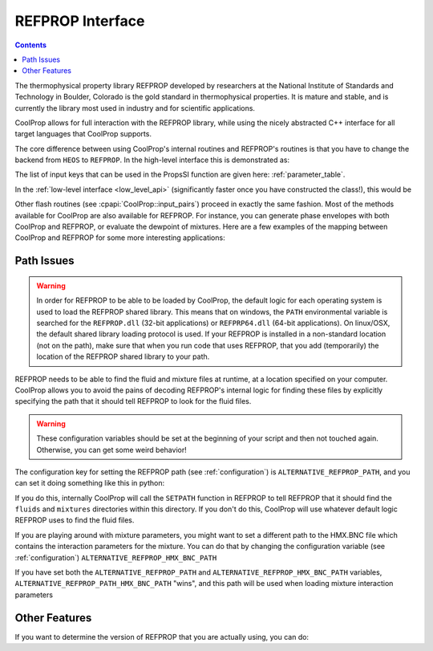 .. _REFPROP:

*******************
REFPROP Interface
*******************

.. contents:: :depth: 2

The thermophysical property library REFPROP developed by researchers at the National Institute of Standards and Technology in Boulder, Colorado is the gold standard in thermophysical properties.  It is mature and stable, and is currently the library most used in industry and for scientific applications.

CoolProp allows for full interaction with the REFPROP library, while using the nicely abstracted C++ interface for all target languages that CoolProp supports. 

The core difference between using CoolProp's internal routines and REFPROP's routines is that you have to change the backend from ``HEOS`` to ``REFPROP``.  In the high-level interface this is demonstrated as:

.. ipython::

    In [0]: from CoolProp.CoolProp import PropsSI
    
    # This one uses CoolProp's internal routines to calculate NBP of water
    In [0]: PropsSI("T","P",101325,"Q",0,"HEOS::Water")

    # This one uses REFPROP's internal routines to calculate NBP of water
    In [0]: PropsSI("T","P",101325,"Q",0,"REFPROP::Water")
    
The list of input keys that can be used in the PropsSI function are given here: :ref:`parameter_table`. 

In the :ref:`low-level interface <low_level_api>` (significantly faster once you have constructed the class!), this would be

.. ipython::

    In [0]: import CoolProp

    In [0]: HEOS = CoolProp.AbstractState('HEOS','Water')

    In [0]: REFPROP = CoolProp.AbstractState('REFPROP','Water')    
    
    # This one uses CoolProp's internal routines
    In [0]: HEOS.update(CoolProp.PQ_INPUTS, 101325, 0)

    In [0]: HEOS.T()

    # This one uses REFPROP's internal routines
    In [0]: REFPROP.update(CoolProp.PQ_INPUTS, 101325, 0)

    In [0]: REFPROP.T()

Other flash routines (see :cpapi:`CoolProp::input_pairs`) proceed in exactly the same fashion.  Most of the methods available for CoolProp are also available for REFPROP.  For instance, you can generate phase envelopes with both CoolProp and REFPROP, or evaluate the dewpoint of mixtures.  Here are a few examples of the mapping between CoolProp and REFPROP for some more interesting applications:

.. ipython::

    In [0]: import CoolProp

    In [0]: HEOS = CoolProp.AbstractState('HEOS','R32&R125'); HEOS.set_mole_fractions([0.5,0.5])

    In [0]: REFPROP = CoolProp.AbstractState('REFPROP','R32&R125'); REFPROP.set_mole_fractions([0.5,0.5])
    
    # CoolProp calculates the thermodynamically correct temperature
    In [0]: HEOS.T_critical()

    # The default in REFPROP is to interpolate the phase envelope
    In [0]: REFPROP.T_critical()

    # Here we calculate and obtain the phase envelope for the mixture using the routines in CoolProp
    In [0]: HEOS.build_phase_envelope(""); PE_HEOS = HEOS.get_phase_envelope_data()

    # Here we calculate and obtain the phase envelope for the mixture using the routines in REFPROP
    In [0]: REFPROP.build_phase_envelope(""); PE_REFPROP = REFPROP.get_phase_envelope_data()    

Path Issues
-----------

.. warning::

    In order for REFPROP to be able to be loaded by CoolProp, the default logic for each operating system is used to load the REFPROP shared library.  This means that on windows, the ``PATH`` environmental variable is searched for the ``REFPROP.dll`` (32-bit applications) or ``REFPRP64.dll`` (64-bit applications). On linux/OSX, the default shared library loading protocol is used.  If your REFPROP is installed in a non-standard location (not on the path), make sure that when you run code that uses REFPROP, that you add (temporarily) the location of the REFPROP shared library to your path.

REFPROP needs to be able to find the fluid and mixture files at runtime, at a location specified on your computer.  CoolProp allows you to avoid the pains of decoding REFPROP's internal logic for finding these files by explicitly specifying the path that it should tell REFPROP to look for the fluid files.  

.. warning::

    These configuration variables should be set at the beginning of your script and then not touched again.  Otherwise, you can get some weird behavior!

The configuration key for setting the REFPROP path (see :ref:`configuration`) is ``ALTERNATIVE_REFPROP_PATH``, and you can set it doing something like this in python:

.. ipython::

    In [0]: import json, CoolProp.CoolProp as CP
    
    In [1]: CP.set_config_string(CP.ALTERNATIVE_REFPROP_PATH, 'c:\\Program Files\\REFPROP')

If you do this, internally CoolProp will call the ``SETPATH`` function in REFPROP to tell REFPROP that it should find the ``fluids`` and ``mixtures`` directories within this directory.  If you don't do this, CoolProp will use whatever default logic REFPROP uses to find the fluid files.

If you are playing around with mixture parameters, you might want to set a different path to the HMX.BNC file which contains the interaction parameters for the mixture.  You can do that by changing the configuration variable  (see :ref:`configuration`) ``ALTERNATIVE_REFPROP_HMX_BNC_PATH``

.. ipython::

    In [0]: import json, CoolProp.CoolProp as CP
    
    In [1]: CP.set_config_string(CP.ALTERNATIVE_REFPROP_HMX_BNC_PATH, 'c:\\Program Files\\REFPROP\\fluids\\HMX.BNC')

If you have set both the ``ALTERNATIVE_REFPROP_PATH`` and ``ALTERNATIVE_REFPROP_HMX_BNC_PATH`` variables, ``ALTERNATIVE_REFPROP_PATH_HMX_BNC_PATH`` "wins", and this path will be used when loading mixture interaction parameters

Other Features
--------------

If you want to determine the version of REFPROP that you are actually using, you can do:

.. ipython::

    In [0]: import CoolProp.CoolProp as CP
    
    In [1]: CP.get_global_param_string("REFPROP_version")